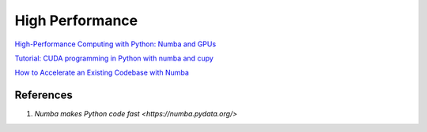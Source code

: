 .. _WNN2l-zqZp:

=======================================
High Performance
=======================================

`High-Performance Computing with Python: Numba and GPUs <https://youtu.be/NQr3p7NWIq4>`_

`Tutorial: CUDA programming in Python with numba and cupy <https://youtu.be/9bBsvpg-Xlk>`_

`How to Accelerate an Existing Codebase with Numba <https://youtu.be/-4tD8kNHdXs>`_


References
=======================================

#. `Numba makes Python code fast <https://numba.pydata.org/>`

